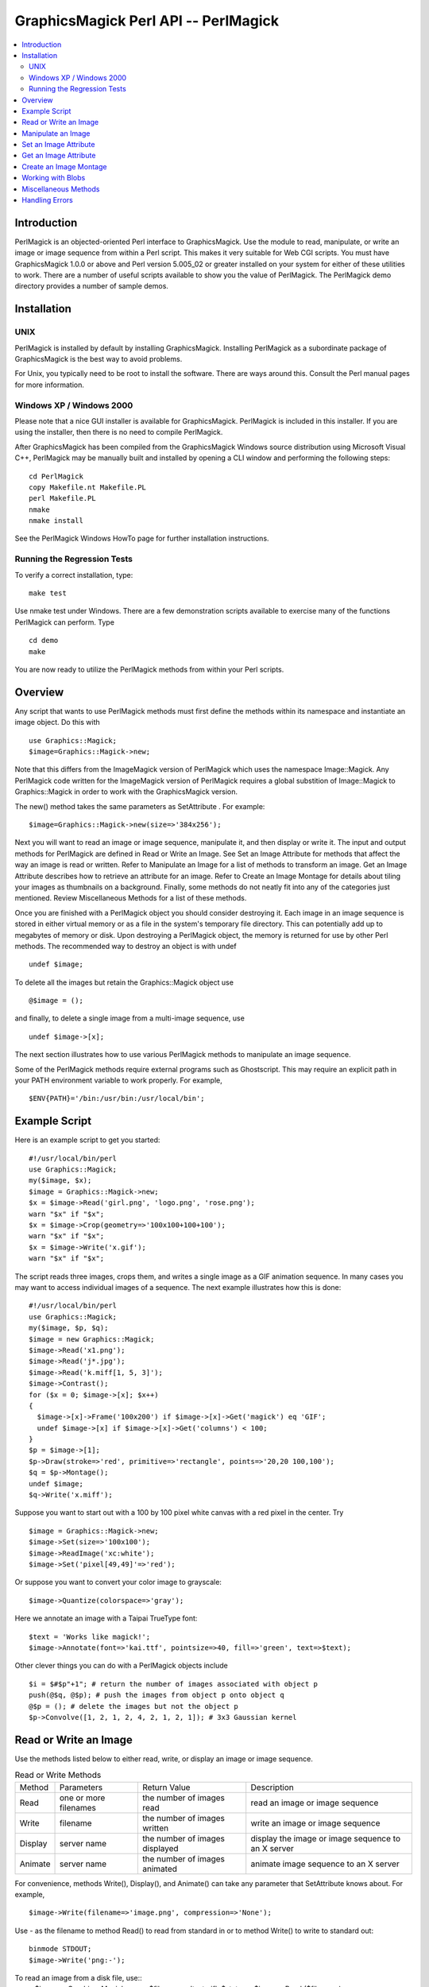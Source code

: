 =====================================
GraphicsMagick Perl API -- PerlMagick
=====================================

.. contents::
  :local:

Introduction
============

PerlMagick is an objected-oriented Perl interface to GraphicsMagick. Use
the module to read, manipulate, or write an image or image sequence from
within a Perl script. This makes it very suitable for Web CGI scripts.
You must have GraphicsMagick 1.0.0 or above and Perl version 5.005_02 or
greater installed on your system for either of these utilities to work.
There are a number of useful scripts available to show you the value of
PerlMagick. The PerlMagick demo directory provides a number of sample
demos.

Installation
============

UNIX
----

PerlMagick is installed by default by installing GraphicsMagick.
Installing PerlMagick as a subordinate package of GraphicsMagick is the
best way to avoid problems.

For Unix, you typically need to be root to install the software. There
are ways around this. Consult the Perl manual pages for more information.

Windows XP / Windows 2000
-------------------------

Please note that a nice GUI installer is available for GraphicsMagick.
PerlMagick is included in this installer. If you are using the installer,
then there is no need to compile PerlMagick.

After GraphicsMagick has been compiled from the GraphicsMagick Windows
source distribution using Microsoft Visual C++, PerlMagick may be
manually built and installed by opening a CLI window and performing the
following steps::

  cd PerlMagick
  copy Makefile.nt Makefile.PL
  perl Makefile.PL
  nmake
  nmake install

See the PerlMagick Windows HowTo page for further installation
instructions.

Running the Regression Tests
----------------------------

To verify a correct installation, type::

  make test

Use nmake test under Windows. There are a few demonstration scripts
available to exercise many of the functions PerlMagick can perform. Type

::

  cd demo
  make

You are now ready to utilize the PerlMagick methods from within your Perl
scripts.

Overview
========

Any script that wants to use PerlMagick methods must first define the
methods within its namespace and instantiate an image object. Do this
with

::

  use Graphics::Magick;
  $image=Graphics::Magick->new;

Note that this differs from the ImageMagick version of PerlMagick which
uses the namespace Image::Magick. Any PerlMagick code written for the
ImageMagick version of PerlMagick requires a global substition of
Image::Magick to Graphics::Magick in order to work with the
GraphicsMagick version.

The new() method takes the same parameters as SetAttribute . For example::

  $image=Graphics::Magick->new(size=>'384x256');

Next you will want to read an image or image sequence, manipulate it, and
then display or write it. The input and output methods for PerlMagick are
defined in Read or Write an Image. See Set an Image Attribute for methods
that affect the way an image is read or written. Refer to Manipulate an
Image for a list of methods to transform an image. Get an Image Attribute
describes how to retrieve an attribute for an image. Refer to Create an
Image Montage for details about tiling your images as thumbnails on a
background. Finally, some methods do not neatly fit into any of the
categories just mentioned. Review Miscellaneous Methods for a list of
these methods.

Once you are finished with a PerlMagick object you should consider
destroying it. Each image in an image sequence is stored in either
virtual memory or as a file in the system's temporary file directory.
This can potentially add up to megabytes of memory or disk. Upon
destroying a PerlMagick object, the memory is returned for use by other
Perl methods. The recommended way to destroy an object is with undef

::

  undef $image;

To delete all the images but retain the Graphics::Magick object use

::

  @$image = ();

and finally, to delete a single image from a multi-image sequence, use

::

   undef $image->[x];

The next section illustrates how to use various PerlMagick methods to
manipulate an image sequence.

Some of the PerlMagick methods require external programs such as
Ghostscript. This may require an explicit path in your PATH environment
variable to work properly. For example,

::

 $ENV{PATH}='/bin:/usr/bin:/usr/local/bin';


Example Script
==============

Here is an example script to get you started::

  #!/usr/local/bin/perl
  use Graphics::Magick;
  my($image, $x);
  $image = Graphics::Magick->new;
  $x = $image->Read('girl.png', 'logo.png', 'rose.png');
  warn "$x" if "$x";
  $x = $image->Crop(geometry=>'100x100+100+100');
  warn "$x" if "$x";
  $x = $image->Write('x.gif');
  warn "$x" if "$x";

The script reads three images, crops them, and writes a single image as a
GIF animation sequence. In many cases you may want to access individual
images of a sequence. The next example illustrates how this is done::

  #!/usr/local/bin/perl
  use Graphics::Magick;
  my($image, $p, $q);
  $image = new Graphics::Magick;
  $image->Read('x1.png');
  $image->Read('j*.jpg');
  $image->Read('k.miff[1, 5, 3]');
  $image->Contrast();
  for ($x = 0; $image->[x]; $x++)
  {
    $image->[x]->Frame('100x200') if $image->[x]->Get('magick') eq 'GIF';
    undef $image->[x] if $image->[x]->Get('columns') < 100;
  }
  $p = $image->[1];
  $p->Draw(stroke=>'red', primitive=>'rectangle', points=>'20,20 100,100');
  $q = $p->Montage();
  undef $image;
  $q->Write('x.miff');

Suppose you want to start out with a 100 by 100 pixel white canvas with a
red pixel in the center. Try

::

  $image = Graphics::Magick->new;
  $image->Set(size=>'100x100');
  $image->ReadImage('xc:white');
  $image->Set('pixel[49,49]'=>'red');

Or suppose you want to convert your color image to grayscale::

  $image->Quantize(colorspace=>'gray');

Here we annotate an image with a Taipai TrueType font::

  $text = 'Works like magick!';
  $image->Annotate(font=>'kai.ttf', pointsize=>40, fill=>'green', text=>$text);

Other clever things you can do with a PerlMagick objects include

::

  $i = $#$p"+1"; # return the number of images associated with object p
  push(@$q, @$p); # push the images from object p onto object q
  @$p = (); # delete the images but not the object p
  $p->Convolve([1, 2, 1, 2, 4, 2, 1, 2, 1]); # 3x3 Gaussian kernel

Read or Write an Image
======================

Use the methods listed below to either read, write, or display an image
or image sequence.

.. table:: Read or Write Methods

   +-------+-------------+-------------------+-------------------------------+
   |Method | Parameters  |   Return Value    |          Description          |
   +-------+-------------+-------------------+-------------------------------+
   |Read   |one or more  |the number of      |read an image or image sequence|
   |       |filenames    |images read        |                               |
   +-------+-------------+-------------------+-------------------------------+
   |Write  |filename     |the number of      |write an image or image        |
   |       |             |images written     |sequence                       |
   +-------+-------------+-------------------+-------------------------------+
   |Display|server name  |the number of      |display the image or image     |
   |       |             |images displayed   |sequence to an X server        |
   +-------+-------------+-------------------+-------------------------------+
   |Animate|server name  |the number of      |animate image sequence to an X |
   |       |             |images animated    |server                         |
   +-------+-------------+-------------------+-------------------------------+

For convenience, methods Write(), Display(), and Animate() can take any
parameter that SetAttribute knows about. For example,

::

  $image->Write(filename=>'image.png', compression=>'None');

Use - as the filename to method Read() to read from standard in or to
method Write() to write to standard out::

  binmode STDOUT;
  $image->Write('png:-');

To read an image from a disk file, use::
  $image = Graphics::Magick->new;
  $filename = 'test.gif';
  $status = $image->Read ($filename);

and to write the image back to the disk file, use::

  $status = $image->Write($filename);

To read an image in the GIF format from a PERL filehandle, use::

  $image = Graphics::Magick->new;
  open(IMAGE, 'image.gif');
  $status = $image->Read(file=>\*IMAGE);
  close(IMAGE);

To write an image in the PNG format to a PERL filehandle, use::

  $filename = "image.png";
  open(IMAGE, ">$filename");
  $status = $image->Write(file=>\*IMAGE, filename=>$filename);
  close(IMAGE);

If %0Nd appears in the filename, it is interpreted as a printf format
specification and the specification is replaced with the specified
decimal encoding of the scene number. For example,

::

  image%03d.miff

converts files image000.miff, image001.miff, etc.

You can optionally add Image to any method name. For example, ReadImage()
is an alias for method Read().


Manipulate an Image
===================

Once you create an image with, for example, method ReadImage() you may want
to operate on it. Below is a list of all the image manipulations methods
available to you with PerlMagick. There are examples of select PerlMagick
methods. Here is an example call to an image manipulation method::

  $image->Crop(geometry=>'100x100"+1"0+20');
  $image->[x]->Frame("100x200");

Image method parameters are often redundant. For example, a 'geometry'
string parameter (e.g. 800x600+10+20) is equivalent to the explicit use of
width, height, x, and y, parameters.

The following image manipulation methods are available:

.. table:: Image Manipulation Methods

   +-----------------+---------------------------------+---------------------+
   |     Method      |           Parameters            |     Description     |
   +-----------------+---------------------------------+---------------------+
   |                 |                                 |Local adaptive       |
   |                 |                                 |thresholding. Width  |
   |                 |                                 |and height specify   |
   |                 |geometry=>geometry, width=>      |the size of the local|
   |AdaptiveThreshold|integer, height=> integer, offset|region while offset  |
   |                 |=>integer                        |specifies the amount |
   |                 |                                 |to subtract from the |
   |                 |                                 |average of the       |
   |                 |                                 |region.              |
   +-----------------+---------------------------------+---------------------+
   |                 |                                 |Add noise to an image|
   |                 |                                 |across the red,      |
   |                 |noise=>{Uniform, Gaussian,       |green, and blue,     |
   |AddNoise         |Multiplicative, Impulse,         |channels. Set the    |
   |                 |Laplacian, Poisson}              |image colorspace to  |
   |                 |                                 |GRAY to obtain       |
   |                 |                                 |intensity noise.     |
   +-----------------+---------------------------------+---------------------+
   |                 |affine=>array of float values,   |                     |
   |AffineTransform  |translate=>float, float, scale=> |Affine transform     |
   |                 |float, float, rotate=>float,     |image                |
   |                 |skewX=>float, skewY=>float       |                     |
   +-----------------+---------------------------------+---------------------+
   |                 |text=>string, font=>string,      |                     |
   |                 |family=>string, style=>{Normal,  |                     |
   |                 |Italic, Oblique, Any}, stretch=> |                     |
   |                 |{Normal, UltraCondensed,         |                     |
   |                 |ExtraCondensed, Condensed,       |                     |
   |                 |SemiCondensed, SemiExpanded,     |                     |
   |                 |Expanded, ExtraExpanded,         |                     |
   |                 |UltraExpanded}, weight=>integer, |                     |
   |                 |pointsize=>integer, density=>    |annotate an image    |
   |                 |geometry, stroke=> color name,   |with text. See       |
   |                 |strokewidth=>integer, fill=>color|QueryFontMetrics to  |
   |Annotate         |name, undercolor=>color name,    |get font metrics     |
   |                 |geometry=>geometry, gravity=>    |without rendering any|
   |                 |{NorthWest, North, NorthEast,    |text.                |
   |                 |West, Center, East, SouthWest,   |                     |
   |                 |South, SouthEast}, antialias=>   |                     |
   |                 |{true, false}, x=>integer, y=>   |                     |
   |                 |integer, affine=>array of float  |                     |
   |                 |values, translate=>float, float, |                     |
   |                 |scale=>float, float, rotate=>    |                     |
   |                 |float. skewX=>float, skewY=>     |                     |
   |                 |float, align=>{Left, Center,     |                     |
   |                 |Right}, encoding=>{UTF-8}        |                     |
   +-----------------+---------------------------------+---------------------+
   |                 |                                 |blur the image with a|
   |                 |geometry=>geometry, radius=>     |Gaussian operator of |
   |Blur             |double, sigma=> double           |the given radius and |
   |                 |                                 |standard deviation   |
   |                 |                                 |(sigma).             |
   +-----------------+---------------------------------+---------------------+
   |                 |geometry=>geometry, width=>      |surround the image   |
   |Border           |integer, height=> integer, fill=>|with a border of     |
   |                 |color name                       |color                |
   +-----------------+---------------------------------+---------------------+
   |                 |channel=>{Red, Cyan, Green,      |extract a channel    |
   |Channel          |Magenta, Blue, Yellow, Opacity,  |from the image       |
   |                 |Black}                           |                     |
   +-----------------+---------------------------------+---------------------+
   |Charcoal         |order=>integer                   |simulate a charcoal  |
   |                 |                                 |drawing              |
   +-----------------+---------------------------------+---------------------+
   |                 |geometry=>geometry, width=>      |                     |
   |Chop             |integer, height=> integer, x=>   |chop an image        |
   |                 |integer, y=>integer              |                     |
   +-----------------+---------------------------------+---------------------+
   |Coalesce         |                                 |merge a sequence of  |
   |                 |                                 |images               |
   +-----------------+---------------------------------+---------------------+
   |                 |                                 |apply any clipping   |
   |Clip             |                                 |path information as  |
   |                 |                                 |an image clip mask.  |
   +-----------------+---------------------------------+---------------------+
   |                 |                                 |changes the color    |
   |                 |                                 |value of any pixel   |
   |                 |                                 |that matches the     |
   |                 |                                 |color of the target  |
   |                 |geometry=>geometry, x=>integer, y|pixel and is a       |
   |ColorFloodfill   |=>integer , fill=>color name,    |neighbor. If you     |
   |                 |bordercolor=> color name         |specify a border     |
   |                 |                                 |color, the color     |
   |                 |                                 |value is changed for |
   |                 |                                 |any neighbor pixel   |
   |                 |                                 |that is not that     |
   |                 |                                 |color.               |
   +-----------------+---------------------------------+---------------------+
   |Colorize         |fill=>color name, opacity=>string|colorize the image   |
   |                 |                                 |with the fill color  |
   +-----------------+---------------------------------+---------------------+
   |Comment          |string                           |add a comment to your|
   |                 |                                 |image                |
   +-----------------+---------------------------------+---------------------+
   |Compare          |image=>image-handle              |compare image to a   |
   |                 |                                 |reference image      |
   +-----------------+---------------------------------+---------------------+
   |                 |image=>image-handle, compose=>   |                     |
   |                 |{Over, In, Out, Atop, Xor, Plus, |                     |
   |                 |Minus, Add, Subtract, Difference,|                     |
   |                 |Multiply, Bumpmap, Copy, CopyRed,|                     |
   |                 |CopyGreen, CopyBlue, CopyMatte,  |                     |
   |                 |Dissolve, Clear, Displace,       |                     |
   |Composite        |Modulate, Threshold}, mask=>     |composite one image  |
   |                 |image-handle, geometry=>geometry,|onto another         |
   |                 |x=>integer, y=>integer, gravity=>|                     |
   |                 |{NorthWest, North, NorthEast,    |                     |
   |                 |West, Center, East, SouthWest,   |                     |
   |                 |South, SouthEast}, opacity=>     |                     |
   |                 |integer, tile=>{True, False},    |                     |
   |                 |rotate=>double, color=>color name|                     |
   +-----------------+---------------------------------+---------------------+
   |Contrast         |sharpen=>{True, False}           |enhance or reduce the|
   |                 |                                 |image contrast       |
   +-----------------+---------------------------------+---------------------+
   |                 |                                 |apply a convolution  |
   |                 |                                 |kernel to the image. |
   |                 |coefficients=>array of float     |Given a kernel order |
   |Convolve         |values                           |, you would supply   |
   |                 |                                 |order*order float    |
   |                 |                                 |values (e.g. 3x3     |
   |                 |                                 |implies 9 values).   |
   +-----------------+---------------------------------+---------------------+
   |                 |geometry=>geometry, width=>      |                     |
   |Crop             |integer, height=> integer, x=>   |crop an image        |
   |                 |integer, y=>integer              |                     |
   +-----------------+---------------------------------+---------------------+
   |CycleColormap    |amount=>integer                  |displace image       |
   |                 |                                 |colormap by amount   |
   +-----------------+---------------------------------+---------------------+
   |                 |                                 |break down an image  |
   |Deconstruct      |                                 |sequence into        |
   |                 |                                 |constituent parts    |
   +-----------------+---------------------------------+---------------------+
   |Despeckle        |                                 |reduce the speckles  |
   |                 |                                 |within an image      |
   +-----------------+---------------------------------+---------------------+
   |                 |primitive=>{point, line,         |                     |
   |                 |rectangle, arc, ellipse, circle, |                     |
   |                 |path, polyline, polygon, bezier, |                     |
   |                 |color, matte, text, @filename},  |                     |
   |                 |points=>string , method=>{Point, |                     |
   |                 |Replace, Floodfill, FillToBorder,|                     |
   |                 |Reset}, stroke=> color name, fill|annotate an image    |
   |Draw             |=>color name, tile=>image-handle,|with one or more     |
   |                 |strokewidth=>float, antialias=>  |graphic primitives   |
   |                 |{true, false}, bordercolor=>color|                     |
   |                 |name, x=> float, y=>float, affine|                     |
   |                 |=>array of float values,         |                     |
   |                 |translate=>float, float, scale=> |                     |
   |                 |float, float, rotate=>float.     |                     |
   |                 |skewX=>float, skewY=> float      |                     |
   +-----------------+---------------------------------+---------------------+
   |                 |                                 |enhance edges within |
   |Edge             |radius=>double                   |the image with a     |
   |                 |                                 |convolution filter of|
   |                 |                                 |the given radius.    |
   +-----------------+---------------------------------+---------------------+
   |                 |                                 |emboss the image with|
   |                 |geometry=>geometry, radius=>     |a convolution filter |
   |Emboss           |double, sigma=> double           |of the given radius  |
   |                 |                                 |and standard         |
   |                 |                                 |deviation (sigma).   |
   +-----------------+---------------------------------+---------------------+
   |                 |                                 |apply a digital      |
   |Enhance          |                                 |filter to enhance a  |
   |                 |                                 |noisy image          |
   +-----------------+---------------------------------+---------------------+
   |                 |                                 |perform histogram    |
   |Equalize         |                                 |equalization to the  |
   |                 |                                 |image                |
   +-----------------+---------------------------------+---------------------+
   |Flatten          |                                 |flatten a sequence of|
   |                 |                                 |images               |
   +-----------------+---------------------------------+---------------------+
   |                 |                                 |create a mirror image|
   |                 |                                 |by reflecting the    |
   |Flip             |                                 |image scanlines in   |
   |                 |                                 |the vertical         |
   |                 |                                 |direction            |
   +-----------------+---------------------------------+---------------------+
   |                 |                                 |create a mirror image|
   |                 |                                 |by reflecting the    |
   |Flop             |                                 |image scanlines in   |
   |                 |                                 |the horizontal       |
   |                 |                                 |direction            |
   +-----------------+---------------------------------+---------------------+
   |                 |geometry=>geometry, width=>      |surround the image   |
   |Frame            |integer, height=> integer, inner |with an ornamental   |
   |                 |=>integer, outer=>integer, fill=>|border               |
   |                 |color name                       |                     |
   +-----------------+---------------------------------+---------------------+
   |Gamma            |gamma=>string, red=>double, green|gamma correct the    |
   |                 |=>double , blue=>double          |image                |
   +-----------------+---------------------------------+---------------------+
   |Implode          |amount=>double                   |implode image pixels |
   |                 |                                 |about the center     |
   +-----------------+---------------------------------+---------------------+
   |Label            |string                           |assign a label to an |
   |                 |                                 |image                |
   +-----------------+---------------------------------+---------------------+
   |                 |level=>string, 'black-point'=>   |adjust the level of  |
   |Level            |double, 'mid-point'=>double,     |image contrast       |
   |                 |'white-point'=>double            |                     |
   +-----------------+---------------------------------+---------------------+
   |Magnify          |                                 |double the size of an|
   |                 |                                 |image                |
   +-----------------+---------------------------------+---------------------+
   |                 |image=>image-handle, dither=>    |choose a particular  |
   |Map              |{True, False}                    |set of colors from   |
   |                 |                                 |this image           |
   +-----------------+---------------------------------+---------------------+
   |                 |                                 |changes the matte    |
   |                 |                                 |value of any pixel   |
   |                 |                                 |that matches the     |
   |                 |                                 |color of the target  |
   |                 |geometry=>geometry, x=>integer, y|pixel and is a       |
   |MatteFloodfill   |=>integer , matte=>integer,      |neighbor. If you     |
   |                 |bordercolor=>color name          |specify a border     |
   |                 |                                 |color, the matte     |
   |                 |                                 |value is changed for |
   |                 |                                 |any neighbor pixel   |
   |                 |                                 |that is not that     |
   |                 |                                 |color.               |
   +-----------------+---------------------------------+---------------------+
   |                 |                                 |replace each pixel   |
   |MedianFilter     |radius=>double                   |with the median      |
   |                 |                                 |intensity pixel of a |
   |                 |                                 |neighborhood.        |
   +-----------------+---------------------------------+---------------------+
   |Minify           |                                 |half the size of an  |
   |                 |                                 |image                |
   +-----------------+---------------------------------+---------------------+
   |                 |                                 |vary the brightness, |
   |Modulate         |brightness=>double, saturation=> |saturation, and hue  |
   |                 |double, hue=> double             |of an image by the   |
   |                 |                                 |specified percentage |
   +-----------------+---------------------------------+---------------------+
   |                 |                                 |blur the image with a|
   |                 |                                 |Gaussian operator of |
   |                 |geometry=>geometry, radius=>     |the given radius and |
   |MotionBlur       |double, sigma=> double, angle=>  |standard deviation   |
   |                 |double                           |(sigma) at the given |
   |                 |                                 |angle to simulate the|
   |                 |                                 |effect of motion     |
   +-----------------+---------------------------------+---------------------+
   |                 |                                 |replace every pixel  |
   |                 |                                 |with its             |
   |Negate           |gray=>{True, False}              |complementary color  |
   |                 |                                 |(white becomes black,|
   |                 |                                 |yellow becomes blue, |
   |                 |                                 |etc.)                |
   +-----------------+---------------------------------+---------------------+
   |                 |                                 |transform image to   |
   |Normalize        |                                 |span the full range  |
   |                 |                                 |of color values      |
   +-----------------+---------------------------------+---------------------+
   |OilPaint         |radius=>integer                  |simulate an oil      |
   |                 |                                 |painting             |
   +-----------------+---------------------------------+---------------------+
   |                 |color=>color name, fill=> color  |change this color to |
   |Opaque           |name                             |the fill color within|
   |                 |                                 |the image            |
   +-----------------+---------------------------------+---------------------+
   |                 |colors=>integer, colorspace=>    |                     |
   |                 |{RGB, Gray, Transparent, OHTA,   |                     |
   |                 |XYZ, YCbCr, YIQ, YPbPr, YUV,     |preferred number of  |
   |Quantize         |CMYK}, treedepth=> integer,      |colors in the image  |
   |                 |dither=>{True, False},           |                     |
   |                 |measure_error=>{True, False},    |                     |
   |                 |global_colormap=>{True, False}   |                     |
   +-----------------+---------------------------------+---------------------+
   |Profile          |name=>{ICM, IPTC}, profile=>blob |add or remove ICC or |
   |                 |                                 |IPTC image profile   |
   +-----------------+---------------------------------+---------------------+
   |                 |geometry=>geometry, width=>      |lighten or darken    |
   |Raise            |integer, height=> integer, x=>   |image edges to create|
   |                 |integer, y=>integer, raise=>     |a 3-D effect         |
   |                 |{True, False}                    |                     |
   +-----------------+---------------------------------+---------------------+
   |                 |                                 |reduce noise in the  |
   |ReduceNoise      |radius=>double                   |image with a noise   |
   |                 |                                 |peak elimination     |
   |                 |                                 |filter               |
   +-----------------+---------------------------------+---------------------+
   |                 |geometry=>geometry, width=>      |                     |
   |                 |integer, height=> integer, filter|scale image to       |
   |                 |=>{Point, Box, Triangle, Hermite,|desired size. Specify|
   |Resize           |Hanning, Hamming, Blackman,      |blur > 1 for blurry  |
   |                 |Gaussian, Quadratic, Cubic,      |or < 1 for sharp     |
   |                 |Catrom, Mitchell, Lanczos,       |                     |
   |                 |Bessel, Sinc}, blur=>double      |                     |
   +-----------------+---------------------------------+---------------------+
   |                 |geometry=>geometry, x=>integer, y|roll an image        |
   |Roll             |=>integer                        |vertically or        |
   |                 |                                 |horizontally         |
   +-----------------+---------------------------------+---------------------+
   |Rotate           |degrees=>double, color=>color    |rotate an image      |
   |                 |name                             |                     |
   +-----------------+---------------------------------+---------------------+
   |Sample           |geometry=>geometry, width=>      |scale image with     |
   |                 |integer, height=> integer        |pixel sampling       |
   +-----------------+---------------------------------+---------------------+
   |Scale            |geometry=>geometry, width=>      |scale image to       |
   |                 |integer, height=> integer        |desired size         |
   +-----------------+---------------------------------+---------------------+
   |                 |colorspace=>{RGB, Gray,          |segment an image by  |
   |                 |Transparent, OHTA, XYZ, YCbCr,   |analyzing the        |
   |Segment          |YCC, YIQ, YPbPr, YUV, CMYK},     |histograms of the    |
   |                 |verbose={True, False}, cluster=> |color components and |
   |                 |double, smooth= double           |identifying units    |
   |                 |                                 |that are homogeneous |
   +-----------------+---------------------------------+---------------------+
   |                 |geometry=>geometry, azimuth=>    |shade the image using|
   |Shade            |double, elevation=> double, gray |a distant light      |
   |                 |=>{true, false}                  |source               |
   +-----------------+---------------------------------+---------------------+
   |                 |                                 |sharpen the image    |
   |                 |geometry=>geometry, radius=>     |with a Gaussian      |
   |Sharpen          |double, sigma=> double           |operator of the given|
   |                 |                                 |radius and standard  |
   |                 |                                 |deviation (sigma).   |
   +-----------------+---------------------------------+---------------------+
   |Shave            |geometry=>geometry, width=>      |shave pixels from the|
   |                 |integer, height=> integer        |image edges          |
   +-----------------+---------------------------------+---------------------+
   |                 |                                 |shear the image along|
   |Shear            |geometry=>geometry, x=>double, y |the X or Y axis by a |
   |                 |=>double color=>color name       |positive or negative |
   |                 |                                 |shear angle          |
   +-----------------+---------------------------------+---------------------+
   |                 |                                 |generate an SHA-256  |
   |Signature        |                                 |message digest for   |
   |                 |                                 |the image pixel      |
   |                 |                                 |stream               |
   +-----------------+---------------------------------+---------------------+
   |                 |                                 |negate all pixels    |
   |Solarize         |threshold=>integer               |above the threshold  |
   |                 |                                 |level                |
   +-----------------+---------------------------------+---------------------+
   |Spread           |amount=>integer                  |displace image pixels|
   |                 |                                 |by a random amount   |
   +-----------------+---------------------------------+---------------------+
   |                 |                                 |composites two images|
   |                 |                                 |and produces a single|
   |Stereo           |image=>image-handle              |image that is the    |
   |                 |                                 |composite of a left  |
   |                 |                                 |and right image of a |
   |                 |                                 |stereo pair          |
   +-----------------+---------------------------------+---------------------+
   |                 |image=>image-handle, offset=>    |hide a digital       |
   |Stegano          |integer                          |watermark within the |
   |                 |                                 |image                |
   +-----------------+---------------------------------+---------------------+
   |Swirl            |degrees=>double                  |swirl image pixels   |
   |                 |                                 |about the center     |
   +-----------------+---------------------------------+---------------------+
   |                 |                                 |name of texture to   |
   |Texture          |texture=>image-handle            |tile onto the image  |
   |                 |                                 |background           |
   +-----------------+---------------------------------+---------------------+
   |Threshold        |threshold=>string                |threshold the image  |
   +-----------------+---------------------------------+---------------------+
   |                 |                                 |make this color      |
   |Transparent      |color=>color name                |transparent within   |
   |                 |                                 |the image            |
   +-----------------+---------------------------------+---------------------+
   |                 |                                 |remove edges that are|
   |Trim             |                                 |the background color |
   |                 |                                 |from the image       |
   +-----------------+---------------------------------+---------------------+
   |                 |geometry=>geometry, radius=>     |sharpen the image    |
   |UnsharpMask      |double, sigma=> double, amount=> |with the unsharp mask|
   |                 |double, threshold=>double        |algorithm.           |
   +-----------------+---------------------------------+---------------------+
   |Wave             |geometry=>geometry, amplitude=>  |alter an image along |
   |                 |double, wavelength=> double      |a sine wave          |
   +-----------------+---------------------------------+---------------------+

Note, that the geometry parameter is a short cut for the width and height
parameters (e.g. geometry=>'106x80' is equivalent to width=>106,
height=>80).

You can specify @filename in both Annotate() and Draw(). This reads the
text or graphic primitive instructions from a file on disk. For example,

::

  $image->Draw(fill=>'red', primitive=>'rectangle',
  points=>'20,20 100,100 40,40 200,200 60,60 300,300');

Is equivalent to

::

  $image->Draw(fill=>'red', primitive=>'@draw.txt');

Where draw.txt is a file on disk that contains this::

  rectangle 20, 20 100, 100
  rectangle 40, 40 200, 200
  rectangle 60, 60 300, 300

The text parameter for methods, Annotate(), Comment(), Draw(), and
Label() can include the image filename, type, width, height, or other
image attribute by embedding these special format characters::

  %b file size
  %d comment
  %d directory
  %e filename extension
  %f filename
  %h height
  %m magick
  %p page number
  %s scene number
  %t top of filename
  %w width
  %x x resolution
  %y y resolution
  \n newline
  \r carriage return

For example,

::

  text=>"%m:%f %wx%h"

produces an annotation of MIFF:bird.miff 512x480 for an image titled
bird.miff and whose width is 512 and height is 480.

You can optionally add Image to any method name. For example, TrimImage()
is an alias for method Trim().

Most of the attributes listed above have an analog in convert. See the
documentation for a more detailed description of these attributes.


Set an Image Attribute
======================

Use method Set() to set an image attribute. For example,

::

  $image->Set(dither=>'True');
  $image->[$x]->Set(delay=>3);

And here is a list of all the image attributes you can set:

.. table:: Image Attributes

   +----------------+------------------------------------+-------------------+
   |   Attribute    |               Values               |    Description    |
   +----------------+------------------------------------+-------------------+
   |                |                                    |join images into a |
   |adjoin          |{True, False}                       |single multi-image |
   |                |                                    |file               |
   +----------------+------------------------------------+-------------------+
   |antialias       |{True, False}                       |remove pixel       |
   |                |                                    |aliasing           |
   +----------------+------------------------------------+-------------------+
   |authenticate    |string                              |decrypt image with |
   |                |                                    |this password.     |
   +----------------+------------------------------------+-------------------+
   |background      |color name                          |image background   |
   |                |                                    |color              |
   +----------------+------------------------------------+-------------------+
   |                |                                    |chromaticity blue  |
   |blue-primary    |x-value, y-value                    |primary point (e.g.|
   |                |                                    |0.15, 0.06)        |
   +----------------+------------------------------------+-------------------+
   |bordercolor     |color name                          |set the image      |
   |                |                                    |border color       |
   +----------------+------------------------------------+-------------------+
   |                |                                    |Associate a clip   |
   |clip-mask       |image                               |mask with the      |
   |                |                                    |image.             |
   +----------------+------------------------------------+-------------------+
   |                |                                    |color name (e.g.   |
   |colormap[i]     |color name                          |red) or hex value  |
   |                |                                    |(e.g. #ccc) at     |
   |                |                                    |position i         |
   +----------------+------------------------------------+-------------------+
   |colorspace      |{RGB, CMYK}                         |type of colorspace |
   +----------------+------------------------------------+-------------------+
   |comment         |string                              |Append to the image|
   |                |                                    |comment.           |
   +----------------+------------------------------------+-------------------+
   |compression     |{None, BZip, Fax, Group4, JPEG,     |type of image      |
   |                |LosslessJPEG, LZW, RLE, Zip}        |compression        |
   +----------------+------------------------------------+-------------------+
   |                |{No, Configure, Annotate, Render,   |log copious        |
   |debug           |Transform, Locale, Coder, X11,      |debugging          |
   |                |Cache, Blob, Deprecate, User,       |information  for   |
   |                |Resource, TemporaryFile,            |one or more event  |
   |                |Exception,All}                      |types              |
   +----------------+------------------------------------+-------------------+
   |                |                                    |this many 1/100ths |
   |                |                                    |of a second\fP must|
   |delay           |integer                             |expire before      |
   |                |                                    |displaying the next|
   |                |                                    |image in a sequence|
   +----------------+------------------------------------+-------------------+
   |                |                                    |vertical and       |
   |density         |geometry                            |horizontal         |
   |                |                                    |resolution in      |
   |                |                                    |pixels of the image|
   +----------------+------------------------------------+-------------------+
   |disk-limit      |integer                             |set disk resource  |
   |                |                                    |limit in megabytes |
   +----------------+------------------------------------+-------------------+
   |dispose         |{Undefined, None, Background,       |GIF disposal method|
   |                |Previous}                           |                   |
   +----------------+------------------------------------+-------------------+
   |                |                                    |apply error        |
   |dither          |{True, False}                       |diffusion to the   |
   |                |                                    |image              |
   +----------------+------------------------------------+-------------------+
   |display         |string                              |specifies the X    |
   |                |                                    |server to contact  |
   +----------------+------------------------------------+-------------------+
   |file            |filehandle                          |set the image      |
   |                |                                    |filehandle         |
   +----------------+------------------------------------+-------------------+
   |filename        |string                              |set the image      |
   |                |                                    |filename           |
   +----------------+------------------------------------+-------------------+
   |                |                                    |The fill color     |
   |fill            |color                               |paints any areas   |
   |                |                                    |inside the outline |
   |                |                                    |of drawn shape.    |
   +----------------+------------------------------------+-------------------+
   |                |                                    |use this font when |
   |font            |string                              |annotating the     |
   |                |                                    |image with text    |
   +----------------+------------------------------------+-------------------+
   |                |                                    |colors within this |
   |fuzz            |integer                             |distance are       |
   |                |                                    |considered equal   |
   +----------------+------------------------------------+-------------------+
   |gamma           |double                              |gamma level of the |
   |                |                                    |image              |
   +----------------+------------------------------------+-------------------+
   |                |{Forget, NorthWest, North,          |type of image      |
   |Gravity         |NorthEast, West, Center, East,      |gravity            |
   |                |SouthWest, South, SouthEast}        |                   |
   +----------------+------------------------------------+-------------------+
   |                |                                    |chromaticity green |
   |green-primary   |x-value, y-value                    |primary point (e.g.|
   |                |                                    |0.3, 0.6)          |
   +----------------+------------------------------------+-------------------+
   |index[x, y]     |string                              |colormap index at  |
   |                |                                    |position (x, y)    |
   +----------------+------------------------------------+-------------------+
   |interlace       |{None, Line, Plane, Partition}      |the type of        |
   |                |                                    |interlacing scheme |
   +----------------+------------------------------------+-------------------+
   |                |                                    |add Netscape loop  |
   |iterations      |integer                             |extension to your  |
   |                |                                    |GIF animation      |
   +----------------+------------------------------------+-------------------+
   |label           |string                              |Append to the image|
   |                |                                    |label.             |
   +----------------+------------------------------------+-------------------+
   |                |                                    |add Netscape loop  |
   |loop            |integer                             |extension to your  |
   |                |                                    |GIF animation      |
   +----------------+------------------------------------+-------------------+
   |magick          |string                              |set the image      |
   |                |                                    |format             |
   +----------------+------------------------------------+-------------------+
   |matte           |{True, False}                       |True if the image  |
   |                |                                    |has transparency   |
   +----------------+------------------------------------+-------------------+
   |mattecolor      |color name                          |set the image matte|
   |                |                                    |color              |
   +----------------+------------------------------------+-------------------+
   |map-limit       |integer                             |set map resource   |
   |                |                                    |limit in megabytes |
   +----------------+------------------------------------+-------------------+
   |memory-limit    |integer                             |set memory resource|
   |                |                                    |limit in megabytes |
   +----------------+------------------------------------+-------------------+
   |monochrome      |{True, False}                       |transform the image|
   |                |                                    |to black and white |
   +----------------+------------------------------------+-------------------+
   |                |{ Letter, Tabloid, Ledger, Legal,   |preferred size and |
   |page            |Statement, Executive, A3, A4, A5,   |location of an     |
   |                |B4, B5, Folio, Quarto, 10x14} or    |image canvas       |
   |                |geometry                            |                   |
   +----------------+------------------------------------+-------------------+
   |                |                                    |hex value (e.g. #  |
   |pixel[x, y]     |string                              |ccc) at position (x|
   |                |                                    |, y)               |
   +----------------+------------------------------------+-------------------+
   |                |                                    |pointsize of the   |
   |pointsize       |integer                             |Postscript or      |
   |                |                                    |TrueType font      |
   +----------------+------------------------------------+-------------------+
   |                |{ Rotate, Shear, Roll, Hue,         |                   |
   |                |Saturation, Brightness, Gamma,      |                   |
   |                |Spiff, Dull, Grayscale, Quantize,   |                   |
   |                |Despeckle, ReduceNoise, AddNoise,   |type of preview for|
   |preview         |Sharpen, Blur, Threshold,           |the Preview image  |
   |                |EdgeDetect, Spread, Solarize, Shade,|format             |
   |                |Raise, Segment, Swirl, Implode,     |                   |
   |                |Wave, OilPaint, CharcoalDrawing,    |                   |
   |                |JPEG}                               |                   |
   +----------------+------------------------------------+-------------------+
   |quality         |integer                             |JPEG/MIFF/PNG      |
   |                |                                    |compression level  |
   +----------------+------------------------------------+-------------------+
   |                |                                    |chromaticity red   |
   |red-primary     |x-value, y-value                    |primary point (e.g.|
   |                |                                    |0.64, 0.33)        |
   +----------------+------------------------------------+-------------------+
   |rendering-intent|{Undefined, Saturation, Perceptual, |the type of        |
   |                |Absolute, Relative}                 |rendering intent   |
   +----------------+------------------------------------+-------------------+
   |                |                                    |horizontal and     |
   |sampling-factor |geometry                            |vertical sampling  |
   |                |                                    |factor             |
   +----------------+------------------------------------+-------------------+
   |scene           |integer                             |image scene number |
   +----------------+------------------------------------+-------------------+
   |subimage        |integer                             |subimage of an     |
   |                |                                    |image sequence     |
   +----------------+------------------------------------+-------------------+
   |                |                                    |number of images   |
   |subrange        |integer                             |relative to the    |
   |                |                                    |base image         |
   +----------------+------------------------------------+-------------------+
   |server          |string                              |specifies the X    |
   |                |                                    |server to contact  |
   +----------------+------------------------------------+-------------------+
   |size            |string                              |width and height of|
   |                |                                    |a raw image        |
   +----------------+------------------------------------+-------------------+
   |                |                                    |The stroke color   |
   |stroke          |color                               |paints along the   |
   |                |                                    |outline of a shape.|
   +----------------+------------------------------------+-------------------+
   |tile            |string                              |tile name          |
   +----------------+------------------------------------+-------------------+
   |                |                                    |name of texture to |
   |texture         |string                              |tile onto the image|
   |                |                                    |background         |
   +----------------+------------------------------------+-------------------+
   |                |{Bilevel, Grayscale, GrayscaleMatte,|                   |
   |type            |Palette, PaletteMatte, TrueColor,   |image type         |
   |                |TrueColorMatte, ColorSeparation,    |                   |
   |                |ColorSeparationMatte, Optimize }    |                   |
   +----------------+------------------------------------+-------------------+
   |units           |{ Undefined, PixelsPerInch,         |units of image     |
   |                |PixelsPerCentimeters}               |resolution         |
   +----------------+------------------------------------+-------------------+
   |                |                                    |print detailed     |
   |verbose         |{True, False}                       |information about  |
   |                |                                    |the image          |
   +----------------+------------------------------------+-------------------+
   |virtual-pixel   |{Constant, Edge, Mirror, Tile}      |the virtual pixel  |
   |                |                                    |method             |
   +----------------+------------------------------------+-------------------+
   |                |                                    |chromaticity white |
   |white-point     |x-value, y-value                    |point (e.g. 0.3127,|
   |                |                                    |0.329)             |
   +----------------+------------------------------------+-------------------+

Note, that the geometry parameter is a short cut for the width and height
parameters (e.g. geometry=>'106x80' is equivalent to width=>106, height=>
80).

SetAttribute() is an alias for method Set().

Most of the attributes listed above have an analog in gm convert. See the
gm documentation for a more detailed description of these attributes.


Get an Image Attribute
======================

Use method Get() to get an image attribute. For example,

::

  ($a, $b, $c) = $image->Get('colorspace', 'magick', 'adjoin');
  $width = $image->[3]->Get('columns');

In addition to all the attributes listed in Set an Image Attribute , you
can get these additional attributes:

.. table:: Image Attributes

   +-------------+----------+------------------------------------------------+
   |  Attribute  |  Values  |                  Description                   |
   +-------------+----------+------------------------------------------------+
   |base-columns |integer   |base image width (before transformations)       |
   +-------------+----------+------------------------------------------------+
   |base-filename|string    |base image filename (before transformations)    |
   +-------------+----------+------------------------------------------------+
   |base-rows    |integer   |base image height (before transformations)      |
   +-------------+----------+------------------------------------------------+
   |class        |{Direct,  |image class                                     |
   |             |Pseudo}   |                                                |
   +-------------+----------+------------------------------------------------+
   |colors       |integer   |number of unique colors in the image            |
   +-------------+----------+------------------------------------------------+
   |comment      |string    |image comment                                   |
   +-------------+----------+------------------------------------------------+
   |columns      |integer   |image width                                     |
   +-------------+----------+------------------------------------------------+
   |depth        |integer   |image depth                                     |
   +-------------+----------+------------------------------------------------+
   |directory    |string    |tile names from within an image montage         |
   +-------------+----------+------------------------------------------------+
   |error        |double    |the mean error per pixel computed with methods  |
   |             |          |Compare() or Quantize()                         |
   +-------------+----------+------------------------------------------------+
   |filesize     |integer   |number of bytes of the image on disk            |
   +-------------+----------+------------------------------------------------+
   |format       |string    |get the descriptive image format                |
   +-------------+----------+------------------------------------------------+
   |geometry     |string    |image geometry                                  |
   +-------------+----------+------------------------------------------------+
   |height       |integer   |the number of rows or height of an image        |
   +-------------+----------+------------------------------------------------+
   |id           |integer   |GraphicsMagick registry id                      |
   +-------------+----------+------------------------------------------------+
   |label        |string    |image label                                     |
   +-------------+----------+------------------------------------------------+
   |maximum-error|double    |the normalized max error per pixel computed with|
   |             |          |methods Compare() or Quantize()                 |
   +-------------+----------+------------------------------------------------+
   |mean-error   |double    |the normalized mean error per pixel computed    |
   |             |          |with methods Compare() or Quantize()            |
   +-------------+----------+------------------------------------------------+
   |montage      |geometry  |tile size and offset within an image montage    |
   +-------------+----------+------------------------------------------------+
   |rows         |integer   |the number of rows or height of an image        |
   +-------------+----------+------------------------------------------------+
   |signature    |string    |SHA-256 message digest associated with the image|
   |             |          |pixel stream                                    |
   +-------------+----------+------------------------------------------------+
   |taint        |{True,    |True if the image has been modified             |
   |             |False}    |                                                |
   +-------------+----------+------------------------------------------------+
   |width        |integer   |the number of columns or width of an image      |
   +-------------+----------+------------------------------------------------+
   |x-resolution |integer   |x resolution of the image                       |
   +-------------+----------+------------------------------------------------+
   |y-resolution |integer   |y resolution of the image                       |
   +-------------+----------+------------------------------------------------+

GetAttribute() is an alias for method Get().

Most of the attributes listed above have an analog in convert. See the
documentation for a more detailed description of these attributes.


Create an Image Montage
=======================

Use method Montage() to create a composite image by combining several
separate images. The images are tiled on the composite image with the
name of the image optionally appearing just below the individual tile.
For example,

::

  $image->Montage(geometry=>'160x160', tile=>'2x2', texture=>'granite:');

And here is a list of Montage() parameters you can set:

.. table:: Montage Parameters

   +-----------+-------------------------------------+-----------------------+
   | Parameter |               Values                |      Description      |
   +-----------+-------------------------------------+-----------------------+
   |background |color name                           |background color name  |
   +-----------+-------------------------------------+-----------------------+
   |borderwidth|integer                              |image border width     |
   +-----------+-------------------------------------+-----------------------+
   |           |{Over, In, Out, Atop, Xor, Plus,     |                       |
   |compose    |Minus, Add, Subtract, Difference,    |composite operator     |
   |           |Bumpmap, Copy, Mask, Dissolve, Clear,|                       |
   |           |Displace}                            |                       |
   +-----------+-------------------------------------+-----------------------+
   |filename   |string                               |name of montage image  |
   +-----------+-------------------------------------+-----------------------+
   |fill       |color name                           |fill color for         |
   |           |                                     |annotations            |
   +-----------+-------------------------------------+-----------------------+
   |font       |string                               |X11 font name          |
   +-----------+-------------------------------------+-----------------------+
   |frame      |geometry                             |surround the image with|
   |           |                                     |an ornamental border   |
   +-----------+-------------------------------------+-----------------------+
   |           |                                     |preferred tile and     |
   |geometry   |geometry                             |border size of each    |
   |           |                                     |tile of the composite  |
   |           |                                     |image                  |
   +-----------+-------------------------------------+-----------------------+
   |           |{NorthWest, North, NorthEast, West,  |direction image        |
   |gravity    |Center, East, SouthWest, South,      |gravitates to within a |
   |           |SouthEast}                           |tile                   |
   +-----------+-------------------------------------+-----------------------+
   |ICM        |blob                                 |color information      |
   |           |                                     |profile                |
   +-----------+-------------------------------------+-----------------------+
   |IPTC       |blob                                 |newswire information   |
   |           |                                     |profile                |
   +-----------+-------------------------------------+-----------------------+
   |label      |string                               |assign a label to an   |
   |           |                                     |image                  |
   +-----------+-------------------------------------+-----------------------+
   |mode       |{Frame, Unframe, Concatenate}        |thumbnail framing      |
   |           |                                     |options                |
   +-----------+-------------------------------------+-----------------------+
   |           |                                     |pointsize of the       |
   |pointsize  |integer                              |Postscript or TrueType |
   |           |                                     |font                   |
   +-----------+-------------------------------------+-----------------------+
   |shadow     |{True, False}                        |add a shadow beneath a |
   |           |                                     |tile to simulate depth |
   +-----------+-------------------------------------+-----------------------+
   |stroke     |color name                           |stroke color for       |
   |           |                                     |annotations            |
   +-----------+-------------------------------------+-----------------------+
   |           |                                     |name of texture to tile|
   |texture    |string                               |onto the image         |
   |           |                                     |background             |
   +-----------+-------------------------------------+-----------------------+
   |tile       |geometry                             |number of tiles per row|
   |           |                                     |and column             |
   +-----------+-------------------------------------+-----------------------+
   |title      |string                               |assign a title to the  |
   |           |                                     |image montage          |
   +-----------+-------------------------------------+-----------------------+
   |           |                                     |make this color        |
   |transparent|string                               |transparent within the |
   |           |                                     |image                  |
   +-----------+-------------------------------------+-----------------------+

Note, that the geometry parameter is a short cut for the width and height
parameters (e.g. geometry=>'106x80' is equivalent to width=>106, height=>
80).

MontageImage() is an alias for method Montage().

Most of the attributes listed above have an analog in montage. See the
documentation for a more detailed description of these attributes.


Working with Blobs
==================

A blob contains data that directly represent a particular image format in
memory instead of on disk. PerlMagick supports blobs in any of these
image formats and provides methods to convert a blob to or from a
particular image format.

.. table:: Blob Methods

   +-----------+----------+------------------------+-------------------------+
   |  Method   |Parameters|      Return Value      |       Description       |
   +-----------+----------+------------------------+-------------------------+
   |           |any image |an array of image data  |convert an image or image|
   |ImageToBlob|attribute |in the respective image |sequence to an array of  |
   |           |          |format                  |blobs                    |
   +-----------+----------+------------------------+-------------------------+
   |BlobToImage|one or    |the number of blobs     |convert one or more blobs|
   |           |more blobs|converted to an image   |to an image              |
   +-----------+----------+------------------------+-------------------------+

ImageToBlob() returns the image data in their respective formats. You can
then print it, save it to an ODBC database, write it to a file, or pipe
it to a display program::

  @blobs = $image->ImageToBlob();
  open(DISPLAY,"| display -") || die;
  binmode DISPLAY;
  print DISPLAY $blobs[0];
  close DISPLAY;

Method BlobToImage() returns an image or image sequence converted from
the supplied blob::

  @blob=$db->GetImage();
  $image=Graphics::Magick->new(magick=>'jpg');
  $image->BlobToImage(@blob);

Miscellaneous Methods
=====================

The Append() method append a set of images. For example,

::

  $p = $image->Append(stack=>{true,false});

appends all the images associated with object $image. By default, images
are stacked left-to-right. Set stack to True to stack them top-to-bottom.

The Average() method averages a set of images. For example,

::

  $p = $image->Average();

averages all the images associated with object $image.

The Clone() method copies a set of images. For example,

::

  $p = $image->Clone();

copies all the images from object $q to $p. You can use this method for
single or multi-image sequences.

The Morph() method morphs a set of images. Both the image pixels and size
are linearly interpolated to give the appearance of a meta-morphosis from
one image to the next::

  $p = $image->Morph(frames=>integer);

where frames is the number of in-between images to generate. The default
is 1.

Mosaic() creates an mosaic from an image sequence.

Method Mogrify() is a single entry point for the image manipulation
methods (Manipulate an Image). The parameters are the name of a method
followed by any parameters the method may require. For example, these
calls are equivalent::

  $image->Crop('340x256+0+0');
  $image->Mogrify('crop', '340x256+0+0');

Method MogrifyRegion() applies a transform to a region of the image. It
is similar to Mogrify() but begins with the region geometry. For example,
suppose you want to brighten a 100x100 region of your image at location
(40, 50)::

  $image->MogrifyRegion('100x100+40+50', 'modulate', brightness=>50);

Ping() is a convenience method that returns information about an image
without having to read the image into memory. It returns the width,
height, file size in bytes, and the file format of the image. You can
specify more than one filename but only one filehandle::

  ($width, $height, $size, $format) = $image->Ping('logo.png');
  ($width, $height, $size, $format) = $image->Ping(file=>\*IMAGE);
  ($width, $height, $size, $format) = $image->Ping(blob=>$blob);

This is a more efficient and less memory intensive way to query if an
image exists and what its characteristics are.

To have full control over text positioning you need font metric
information. Use

::

  ($x_ppem, $y_ppem, $ascender, $descender, $width, $height, $max_advance) =
  $image->QueryFontMetrics(parameters);

  Where parameters is any parameter of the Annotate method. The return values
  are

  * character width
  * character height
  * ascender
  * descender
  * text width
  * text height
  * maximum horizontal advance

Call QueryColor() with no parameters to return a list of known colors
names or specify one or more color names to get these attributes: red,
green, blue, and opacity value.

::

  @colors = $image->QueryColor();
  ($red, $green, $blue, $opacity) = $image->QueryColor('cyan');
  ($red, $green, $blue, $opacity) = $image->QueryColor('#716bae');

QueryColorname() accepts a color value and returns its respective name or
hex value;

::

  $name = $image->QueryColorname('rgba(80,60,0,0)');

Call QueryFont() with no parameters to return a list of known fonts or
specify one or more font names to get these attributes: font name,
description, family, style, stretch, weight, encoding, foundry, format,
metrics, and glyphs values.

::

  @fonts = $image->QueryFont();
  $weight = ($image->QueryFont('Helvetica'))[5];

Call QueryFormat() with no parameters to return a list of known image
formats or specify one or more format names to get these attributes:
adjoin, blob support, raw, decoder, encoder, description, and module.

::

  @formats = $image->QueryFormat();
  ($adjoin, $blob_support, $raw, $decoder, $encoder, $description, $module) = $image->QueryFormat('gif');

Use RemoteCommand() to send a command to an already running display or
animate application. The only parameter is the name of the image file to
display or animate.

Finally, the Transform() method accepts a fully-qualified geometry
specification for cropping or resizing one or more images. For example,

::

  $p = $image->Transform(crop=>'100x100');

You can optionally add Image to any method name above. For example,
PingImage() is an alias for method Ping().


Handling Errors
===============

All PerlMagick methods return an undefined string context upon success. If
any problems occur, the error is returned as a string with an embedded
numeric status code. A status code less than 400 is a warning. This means
that the operation did not complete but was recoverable to some degree. A
numeric code greater or equal to 400 is an error and indicates the
operation failed completely. Here is how errors are returned for the
different methods:

  + Methods which return a number (e.g. Read(), Write())::

      $x = $image->Read(...);
      warn "$x" if "$x"; # print the error message
      $x =~ /(\d+)/;
      print $1; # print the error number
      print 0+$x; # print the number of images read

  + Methods which operate on an image (e.g. Resize(), Crop())::

      $x = $image->Crop(...);
      warn "$x" if "$x"; # print the error message
      $x =~ /(\d+)/;
      print $1; # print the error number

  + Methods which return images (Average(), Montage(), Clone()) should be
    checked for errors this way::

      $x = $image->Montage(...);
      warn "$x" if !ref($x); # print the error message
      $x =~ /(\d+)/;
      print $1; # print the error number

Here is an example error message::

  Error 400: Memory allocation failed

Below is a list of error and warning codes:

.. table:: Error and Warning Codes

   +----+----------------------+---------------------------------------------+
   |Code|       Mnemonic       |                 Description                 |
   +----+----------------------+---------------------------------------------+
   |0   |Success               |method completed without an error or warning |
   +----+----------------------+---------------------------------------------+
   |300 |ResourceLimitWarning  |a program resource is exhausted (e.g. not    |
   |    |                      |enough memory)                               |
   +----+----------------------+---------------------------------------------+
   |305 |TypeWarning           |A font is unavailable; a substitution may    |
   |    |                      |have occurred                                |
   +----+----------------------+---------------------------------------------+
   |310 |OptionWarning         |a command-line option was malformed          |
   +----+----------------------+---------------------------------------------+
   |315 |DelegateWarning       |an GraphicsMagick delegate returned a warning|
   +----+----------------------+---------------------------------------------+
   |320 |MissingDelegateWarning|the image type can not be read or written    |
   |    |                      |because the appropriate Delegate is missing  |
   +----+----------------------+---------------------------------------------+
   |325 |CorruptImageWarning   |the image file may be corrupt                |
   +----+----------------------+---------------------------------------------+
   |330 |FileOpenWarning       |the image file could not be opened           |
   +----+----------------------+---------------------------------------------+
   |335 |BlobWarning           |a binary large object could not be allocated |
   +----+----------------------+---------------------------------------------+
   |340 |StreamWarning         |there was a problem reading or writing from a|
   |    |                      |stream                                       |
   +----+----------------------+---------------------------------------------+
   |345 |CacheWarning          |pixels could not be saved to the pixel cache |
   +----+----------------------+---------------------------------------------+
   |350 |CoderWarning          |there was a problem with an image coder      |
   +----+----------------------+---------------------------------------------+
   |355 |ModuleWarning         |there was a problem with an image module     |
   +----+----------------------+---------------------------------------------+
   |360 |DrawWarning           |a drawing operation failed                   |
   +----+----------------------+---------------------------------------------+
   |365 |ImageWarning          |the operation could not complete due to an   |
   |    |                      |incompatible image                           |
   +----+----------------------+---------------------------------------------+
   |380 |XServerWarning        |an X resource is unavailable                 |
   +----+----------------------+---------------------------------------------+
   |385 |MonitorWarning        |there was a problem with prgress monitor     |
   +----+----------------------+---------------------------------------------+
   |390 |RegistryWarning       |there was a problem getting or setting the   |
   |    |                      |registry                                     |
   +----+----------------------+---------------------------------------------+
   |395 |ConfigureWarning      |there was a problem getting a configuration  |
   |    |                      |file                                         |
   +----+----------------------+---------------------------------------------+
   |400 |ResourceLimitError    |a program resource is exhausted (e.g. not    |
   |    |                      |enough memory)                               |
   +----+----------------------+---------------------------------------------+
   |405 |TypeError             |A font is unavailable; a substitution may    |
   |    |                      |have occurred                                |
   +----+----------------------+---------------------------------------------+
   |410 |OptionError           |a command-line option was malformed          |
   +----+----------------------+---------------------------------------------+
   |415 |DelegateError         |an GraphicsMagick delegate returned a warning|
   +----+----------------------+---------------------------------------------+
   |420 |MissingDelegateError  |the image type can not be read or written    |
   |    |                      |because the appropriate Delegate is missing  |
   +----+----------------------+---------------------------------------------+
   |425 |CorruptImageError     |the image file may be corrupt                |
   +----+----------------------+---------------------------------------------+
   |430 |FileOpenError         |the image file could not be opened           |
   +----+----------------------+---------------------------------------------+
   |435 |BlobError             |a binary large object could not be allocated |
   +----+----------------------+---------------------------------------------+
   |440 |StreamError           |there was a problem reading or writing from a|
   |    |                      |stream                                       |
   +----+----------------------+---------------------------------------------+
   |445 |CacheError            |pixels could not be saved to the pixel cache |
   +----+----------------------+---------------------------------------------+
   |450 |CoderError            |there was a problem with an image coder      |
   +----+----------------------+---------------------------------------------+
   |455 |ModuleError           |there was a problem with an image module     |
   +----+----------------------+---------------------------------------------+
   |460 |DrawError             |a drawing operation failed                   |
   +----+----------------------+---------------------------------------------+
   |465 |ImageError            |the operation could not complete due to an   |
   |    |                      |incompatible image                           |
   +----+----------------------+---------------------------------------------+
   |480 |XServerError          |an X resource is unavailable                 |
   +----+----------------------+---------------------------------------------+
   |480 |MonitorError          |there was a progress monitor error           |
   +----+----------------------+---------------------------------------------+
   |490 |RegistryError         |there was a problem getting or setting the   |
   |    |                      |registry                                     |
   +----+----------------------+---------------------------------------------+
   |495 |ConfigureError        |there was a problem getting a configuration  |
   |    |                      |file                                         |
   +----+----------------------+---------------------------------------------+

The following illustrates how you can use a numeric status code::

  $x = $image->Read('rose.png');
  $x =~ /(\d+)/;
  die "unable to continue" if ($1 == ResourceLimitError);


-------------------------------------------------------------------------------

.. |copy|   unicode:: U+000A9 .. COPYRIGHT SIGN

Copyright |copy| GraphicsMagick Group 2002 - 2008

